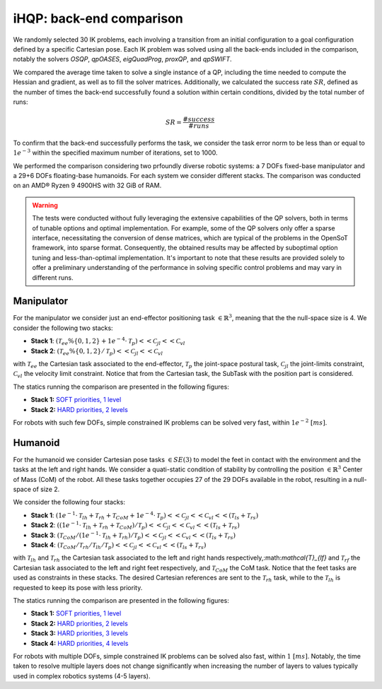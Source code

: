 iHQP: back-end comparison
=========================
We randomly selected 30 IK problems, each involving a transition from an initial configuration to a goal configuration defined by a specific Cartesian pose. 
Each IK problem was solved using all the back-ends included in the comparison, notably the solvers *OSQP*, *qpOASES*, *eigQuadProg*, *proxQP*, and *qpSWIFT*.

We compared the average time taken to solve a single instance of a QP, including the time needed to compute the Hessian and gradient, as well as to fill the solver matrices. 
Additionally, we calculated the success rate :math:`SR`, defined as the number of times the back-end successfully found a solution within certain conditions, divided by the total number of runs:

.. math::

   SR = \frac{\#success}{\#runs}

To confirm that the back-end successfully performs the task, we consider the task error norm to be less than or equal to :math:`1e^{-3}` within the specified maximum number of iterations, set to 1000.

We performed the comparison considering two prfoundly diverse robotic systems: a 7 DOFs fixed-base manipulator and a 29+6 DOFs floating-base humanoids. For each system we consider different stacks.
The comparison was conducted on an AMD® Ryzen 9 4900HS with 32 GiB of RAM.

.. warning::

	The tests were conducted without fully leveraging the extensive capabilities of the QP solvers, both in terms of tunable options and optimal implementation. For example, some of the QP solvers only offer a sparse interface, necessitating the conversion of dense matrices, which are typical of the problems in the OpenSoT framework, into sparse format. Consequently, the obtained results may be affected by suboptimal option tuning and less-than-optimal implementation. It's important to note that these results are provided solely to offer a preliminary understanding of the performance in solving specific control problems and may vary in different runs.

Manipulator
-----------
For the manipulator we consider just an end-effector positioning task :math:`\in \mathbb{R}^3`, meaning that the the null-space size is 4.
We consider the following two stacks:

- **Stack 1**: :math:`(\mathcal{T}_{ee}\%\{0,1,2\} + 1e^{-4}\cdot\mathcal{T}_{p})<<\mathcal{C}_{jl}<<\mathcal{C}_{vl}`
- **Stack 2**: :math:`(\mathcal{T}_{ee}\%\{0,1,2\} / \mathcal{T}_{p})<<\mathcal{C}_{jl}<<\mathcal{C}_{vl}`

with :math:`\mathcal{T}_{ee}` the Cartesian task associated to the end-effector, :math:`\mathcal{T}_{p}` the joint-space postural task, :math:`\mathcal{C}_{jl}` the joint-limits constraint, :math:`\mathcal{C}_{vl}` the velocity limit constraint. Notice that from the Cartesian task, the SubTask with the position part is considered.  

The statics running the comparison are presented in the following figures:

- **Stack 1:** `SOFT priorities, 1 level <_static/panda_ik_stats_SOFT_iHQP.pdf>`_


- **Stack 2:** `HARD priorities, 2 levels <_static/panda_ik_stats_HARD_iHQP.pdf>`_

For robots with such few DOFs, simple constrained IK problems can be solved very fast, within :math:`1e^{-2} \ [ms]`.

Humanoid
--------
For the humanoid we consider Cartesian pose tasks :math:`\in SE(3)` to model the feet in contact with the environment and the tasks at the left and right hands. We consider a quati-static condition of stability by controlling the position :math:`\in \mathbb{R}^3` Center of Mass (CoM) of the robot. All these tasks together occupies 27 of the 29 DOFs available in the robot, resulting in a null-space of size 2.

We consider the following four stacks:

- **Stack 1**: :math:`(1e^{-1}\cdot\mathcal{T}_{lh} + \mathcal{T}_{rh} + \mathcal{T}_{CoM} + 1e^{-4}\cdot\mathcal{T}_{p})<<\mathcal{C}_{jl}<<\mathcal{C}_{vl}<<(\mathcal{T}_{ls} + \mathcal{T}_{rs})`
- **Stack 2**: :math:`((1e^{-1}\cdot\mathcal{T}_{lh} + \mathcal{T}_{rh} + \mathcal{T}_{CoM}) / \mathcal{T}_{p})<<\mathcal{C}_{jl}<<\mathcal{C}_{vl}<<(\mathcal{T}_{ls} + \mathcal{T}_{rs})`
- **Stack 3**: :math:`(\mathcal{T}_{CoM} / (1e^{-1}\cdot\mathcal{T}_{lh} + \mathcal{T}_{rh}) / \mathcal{T}_{p})<<\mathcal{C}_{jl}<<\mathcal{C}_{vl}<<(\mathcal{T}_{ls} + \mathcal{T}_{rs})`
- **Stack 4**: :math:`(\mathcal{T}_{CoM} / \mathcal{T}_{rh} / \mathcal{T}_{lh} / \mathcal{T}_{p})<<\mathcal{C}_{jl}<<\mathcal{C}_{vl}<<(\mathcal{T}_{ls} + \mathcal{T}_{rs})`

with :math:`\mathcal{T}_{lh}` and :math:`\mathcal{T}_{rh}` the Cartesian task associated to the left and right hands respectively,:math:`\mathcal{T}_{lf}` and :math:`\mathcal{T}_{rf}` the Cartesian task associated to the left and right feet respectively, and :math:`\mathcal{T}_{CoM}` the CoM task. Notice that the feet tasks are used as constraints in these stacks. The desired Cartesian references are sent to the :math:`\mathcal{T}_{rh}` task, while to the :math:`\mathcal{T}_{lh}` is requested to keep its pose with less priority.  

The statics running the comparison are presented in the following figures:

- **Stack 1:** `SOFT priorities, 1 level <_static/coman_ik_stats_1_LEVEL_iHQP.pdf>`_

- **Stack 2:** `HARD priorities, 2 levels <_static/coman_ik_stats_2_LEVELS_iHQP.pdf>`_

- **Stack 3:** `HARD priorities, 3 levels <_static/coman_ik_stats_3_LEVELS_iHQP.pdf>`_

- **Stack 4:** `HARD priorities, 4 levels <_static/coman_ik_stats_4_LEVELS_iHQP.pdf>`_

For robots with multiple DOFs, simple constrained IK problems can be solved also fast, within :math:`1 \ [ms]`. Notably, the time taken to resolve multiple layers does not change significantly when increasing the number of layers to values typically used in complex robotics systems (4-5 layers).



   


